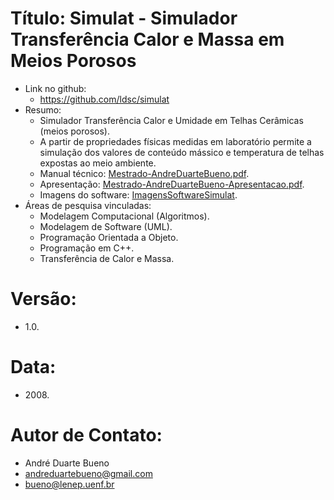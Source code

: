 * Título: Simulat - Simulador Transferência Calor e Massa em Meios Porosos
- Link no github:
  - https://github.com/ldsc/simulat
- Resumo:
  - Simulador Transferência Calor e Umidade em Telhas Cerâmicas (meios porosos).
  - A partir de propriedades físicas medidas em laboratório permite a simulação dos valores de conteúdo mássico e temperatura de telhas expostas ao meio ambiente.
  - Manual técnico: [[https://github.com/ldsc/simulat/blob/master/doc/ManualTecnico/Mestrado-AndreDuarteBueno.pdf][Mestrado-AndreDuarteBueno.pdf]].
  - Apresentação: [[https://github.com/ldsc/simulat/blob/master/doc/ManualTecnico/Mestrado-AndreDuarteBueno-Apresentacao.pdf][Mestrado-AndreDuarteBueno-Apresentacao.pdf]].
  - Imagens do software: [[https://github.com/ldsc/simulat/blob/master/doc/ManualTecnico/Mestrado-AndreDuarteBueno-ImagensSoftwareSimulat.pdf][ImagensSoftwareSimulat]].
- Áreas de pesquisa vinculadas:
  - Modelagem Computacional (Algoritmos).
  - Modelagem de Software (UML).
  - Programação Orientada a Objeto.
  - Programação em C++.
  - Transferência de Calor e Massa.

* Versão:
- 1.0.

* Data:
- 2008.

* Autor de Contato:
- André Duarte Bueno
- [[mailto:andreduartebueno@gmail.com][andreduartebueno@gmail.com]]
- [[mailto:bueno@lenep.uenf.br][bueno@lenep.uenf.br]]
